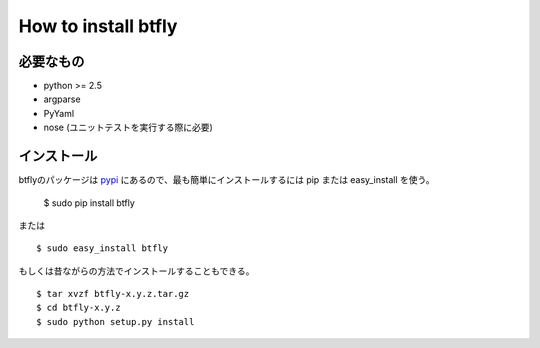 How to install btfly
====================

必要なもの
------------

* python >= 2.5
* argparse
* PyYaml
* nose (ユニットテストを実行する際に必要)

インストール
------------

.. highlight:: bash

btflyのパッケージは `pypi <http://pypi.python.org/pypi/tomahawk/>`_ にあるので、最も簡単にインストールするには pip または easy_install を使う。

  $ sudo pip install btfly

または ::

  $ sudo easy_install btfly


もしくは昔ながらの方法でインストールすることもできる。 ::

  $ tar xvzf btfly-x.y.z.tar.gz
  $ cd btfly-x.y.z
  $ sudo python setup.py install

